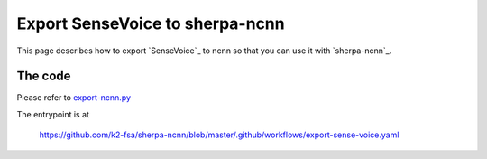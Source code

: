 Export SenseVoice to sherpa-ncnn
================================

This page describes how to export `SenseVoice`_ to ncnn so that you can use
it with `sherpa-ncnn`_.

The code
--------

Please refer to `export-ncnn.py <https://github.com/k2-fsa/sherpa-ncnn/blob/master/scripts/sense-voice/export-ncnn.py>`_

The entrypoint is at

  `<https://github.com/k2-fsa/sherpa-ncnn/blob/master/.github/workflows/export-sense-voice.yaml>`_
